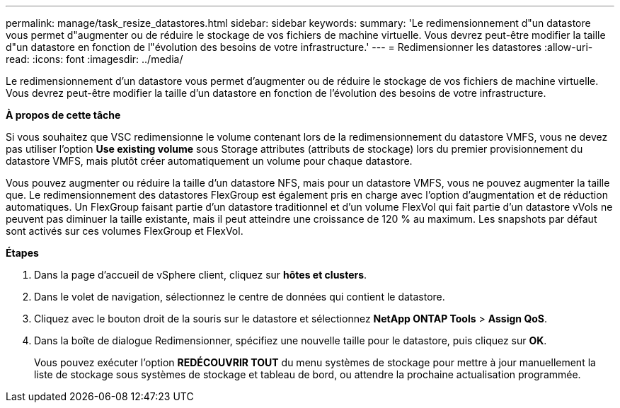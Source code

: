 ---
permalink: manage/task_resize_datastores.html 
sidebar: sidebar 
keywords:  
summary: 'Le redimensionnement d"un datastore vous permet d"augmenter ou de réduire le stockage de vos fichiers de machine virtuelle. Vous devrez peut-être modifier la taille d"un datastore en fonction de l"évolution des besoins de votre infrastructure.' 
---
= Redimensionner les datastores
:allow-uri-read: 
:icons: font
:imagesdir: ../media/


[role="lead"]
Le redimensionnement d'un datastore vous permet d'augmenter ou de réduire le stockage de vos fichiers de machine virtuelle. Vous devrez peut-être modifier la taille d'un datastore en fonction de l'évolution des besoins de votre infrastructure.

*À propos de cette tâche*

Si vous souhaitez que VSC redimensionne le volume contenant lors de la redimensionnement du datastore VMFS, vous ne devez pas utiliser l'option *Use existing volume* sous Storage attributes (attributs de stockage) lors du premier provisionnement du datastore VMFS, mais plutôt créer automatiquement un volume pour chaque datastore.

Vous pouvez augmenter ou réduire la taille d'un datastore NFS, mais pour un datastore VMFS, vous ne pouvez augmenter la taille que. Le redimensionnement des datastores FlexGroup est également pris en charge avec l'option d'augmentation et de réduction automatiques. Un FlexGroup faisant partie d'un datastore traditionnel et d'un volume FlexVol qui fait partie d'un datastore vVols ne peuvent pas diminuer la taille existante, mais il peut atteindre une croissance de 120 % au maximum. Les snapshots par défaut sont activés sur ces volumes FlexGroup et FlexVol.

*Étapes*

. Dans la page d'accueil de vSphere client, cliquez sur *hôtes et clusters*.
. Dans le volet de navigation, sélectionnez le centre de données qui contient le datastore.
. Cliquez avec le bouton droit de la souris sur le datastore et sélectionnez *NetApp ONTAP Tools* > *Assign QoS*.
. Dans la boîte de dialogue Redimensionner, spécifiez une nouvelle taille pour le datastore, puis cliquez sur *OK*.
+
Vous pouvez exécuter l'option *REDÉCOUVRIR TOUT* du menu systèmes de stockage pour mettre à jour manuellement la liste de stockage sous systèmes de stockage et tableau de bord, ou attendre la prochaine actualisation programmée.


